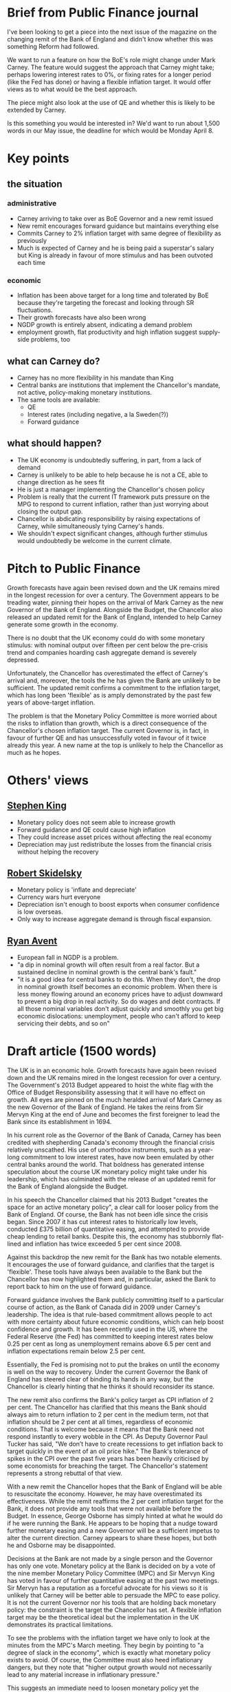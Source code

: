 * Brief from Public Finance journal

  I've been looking to get a piece into the next issue of the magazine
  on the changing remit of the Bank of England and didn't know whether
  this was something Reform had followed.

  We want to run a feature on how the BoE's role might change under Mark
  Carney. The feature would suggest the approach that Carney might take;
  perhaps lowering interest rates to 0%, or fixing rates for a longer
  period (like the Fed has done) or having a flexible inflation
  target. It would offer views as to what would be the best approach.

  The piece might also look at the use of QE and whether this is likely
  to be extended by Carney.

  Is this something you would be interested in? We'd want to run about
  1,500 words in our May issue, the deadline for which would be Monday
  April 8.



* Key points

** the situation

*** administrative
- Carney arriving to take over as BoE Governor and a new remit issued
- New remit encourages forward guidance but maintains everything else
- Commits Carney to 2% inflation target with same degree of
  flexibility as previously
- Much is expected of Carney and he is being paid a superstar's
  salary but King is already in favour of more stimulus and has been
  outvoted each time

*** economic
- Inflation has been above target for a long time and tolerated by
  BoE because they're targeting the forecast and looking through SR
  fluctuations.
- Their growth forecasts have also been wrong
- NGDP growth is entirely absent, indicating a demand problem
- employment growth, flat productivity and high inflation suggest
  supply-side problems, too

** what can Carney do?

- Carney has no more flexibility in his mandate than King
- Central banks are institutions that implement the Chancellor's
  mandate, not active, policy-making monetary institutions.
- The same tools are available:
  - QE
  - Interest rates (including negative, a la Sweden(?))
  - Forward guidance

** what should happen?

- The UK economy is undoubtedly suffering, in part, from a lack of
  demand
- Carney is unlikely to be able to help because he is not a CE, able
  to change direction as he sees fit
- He is just a manager implementing the Chancellor's chosen policy
- Problem is really that the current IT framework puts pressure on
  the MPG to respond to current inflation, rather than just worrying
  about closing the output gap.
- Chancellor is abdicating responsibility by raising expectations of
  Carney, while simultaneously tying Carney's hands.
- We shouldn't expect significant changes, although further stimulus
  would undoubtedly be welcome in the current climate.


* Pitch to Public Finance

  Growth forecasts have again been revised down and the UK remains
  mired in the longest recession for over a century. The Government
  appears to be treading water, pinning their hopes on the arrival of
  Mark Carney as the new Governor of the Bank of England. Alongside
  the Budget, the Chancellor also released an updated remit for the
  Bank of England, intended to help Carney generate some growth in the
  economy.

  There is no doubt that the UK economy could do with some monetary
  stimulus: with nominal output over fifteen per cent below the
  pre-crisis trend and companies hoarding cash aggregate demand is
  severely depressed.

  Unfortunately, the Chancellor has overestimated the effect of
  Carney's arrival and, moreover, the tools the he has given the Bank
  are unlikely to be sufficient. The updated remit confirms a
  commitment to the inflation target, which has long been 'flexible'
  as is amply demonstrated by the past few years of above-target
  inflation.

  The problem is that the Monetary Policy Committee is more worried
  about the risks to inflation than growth, which is a direct
  consequence of the Chancellor's chosen inflation target. The current
  Governor is, in fact, in favour of further QE and has unsuccessfully
  voted in favour of it twice already this year. A new name at the top
  is unlikely to help the Chancellor as much as he hopes.


* Others' views

** [[http://blogs.ft.com/the-a-list/2013/04/02/masters-of-money-fail-to-convert-hope-into-reality/#axzz2PKeBTTOC][Stephen King]]
- Monetary policy does not seem able to increase growth
- Forward guidance and QE could cause high inflation
- They could increase asset prices without affecting the real economy
- Depreciation may just redistribute the losses from the financial
  crisis without helping the recovery


** [[http://www.project-syndicate.org/blog/why--inflate-and-depreciate--won-t-work-by-robert-skidelsky][Robert Skidelsky]]
- Monetary policy is 'inflate and depreciate'
- Currency wars hurt everyone
- Depreciation isn't enough to boost exports when consumer confidence
  is low overseas.
- Only way to increase aggregate demand is through fiscal expansion.


** [[http://www.economist.com/blogs/freeexchange/2013/03/euro-crisis-4][Ryan Avent]]
- European fall in NGDP is a problem.
- "a dip in nominal growth will often result from a real factor. But a
  sustained decline in nominal growth is the central bank's fault."
- "it is a good idea for central banks to do this. When they don't, the
  drop in nominal growth itself becomes an economic problem. When
  there is less money flowing around an economy prices have to adjust
  downward to prevent a big drop in real activity. So do wages and
  debt contracts. If all those nominal variables don't adjust quickly
  and smoothly you get big economic dislocations: unemployment, people
  who can't afford to keep servicing their debts, and so on"

* Draft article (1500 words)


The UK is in an economic hole. Growth forecasts have again been
revised down and the UK remains mired in the longest recession for
over a century. The Government's 2013 Budget appeared to hoist the
white flag with the Office of Budget Responsibility assessing that it
will have no effect on growth. All eyes are pinned on the much
heralded arrival of Mark Carney as the new Governor of the Bank of
England. He takes the reins from Sir Mervyn King at the end of June
and becomes the first foreigner to lead the Bank since its
establishment in 1694.

In his current role as the Governor of the Bank of Canada, Carney has
been credited with shepherding Canada's economy through the financial
crisis relatively unscathed. His use of unorthodox instruments, such
as a year-long commitment to low interest rates, have now been
emulated by other central banks around the world. That boldness has
generated intense speculation about the course UK monetary policy
might take under his leadership, which has culminated with the release
of an updated remit for the Bank of England alongside the Budget.

In his speech the Chancellor claimed that his 2013 Budget "creates the
space for an active monetary policy", a clear call for looser policy
from the Bank of England. Of course, the Bank has not been idle since
the crisis began. Since 2007 it has cut interest rates to historically
low levels, conducted £375 billion of quantitative easing, and
attempted to provide cheap lending to retail banks. Despite this, the
economy has stubbornly flat-lined and inflation has twice exceeded 5
per cent since 2008.

Against this backdrop the new remit for the Bank has two notable
elements. It encourages the use of forward guidance, and clarifies that
the target is 'flexible'. These tools have always been available to
the Bank but the Chancellor has now highlighted them and, in
particular, asked the Bank to report back to him on the use of
forward guidance.

Forward guidance involves the Bank publicly committing itself to a
particular course of action, as the Bank of Canada did in 2009 under
Carney's leadership. The idea is that rule-based commitment allows
people to act with more certainty about future economic conditions,
which can help boost confidence and growth. It has been recently used
in the US, where the Federal Reserve (the Fed) has committed to
keeping interest rates below 0.25 per cent as long as unemployment
remains above 6.5 per cent and inflation expectations remain below 2.5
per cent.

Essentially, the Fed is promising not to put the brakes on until the
economy is well on the way to recovery. Under the current Governor the
Bank of England has steered clear of binding its hands in any way, but
the Chancellor is clearly hinting that he thinks it should reconsider
its stance.

The new remit also confirms the Bank's policy target as CPI inflation
of 2 per cent. The Chancellor has clarified that this means the Bank
should always aim to return inflation to 2 per cent in the medium
term, not that inflation should be 2 per cent at all times, regardless
of economic conditions. That is welcome because it means that the Bank
need not respond instantly to every wobble in the CPI. As Deputy
Governor Paul Tucker has said, "We don’t have to create recessions to
get inflation back to target quickly in the event of an oil price
hike." The Bank's tolerance of spikes in the CPI over the past five
years has been heavily criticised by some economists for breaching the
target. The Chancellor's statement represents a strong rebuttal of
that view.

With a new remit the Chancellor hopes that the Bank of England will be
able to resuscitate the economy. However, he may have overestimated
its effectiveness. While the remit reaffirms the 2 per cent inflation
target for the Bank, it does not provide any tools that were not
available before the Budget. In essence, George Osborne has simply
hinted at what he would do if he were running the Bank. He appears to
be hoping that a nudge toward further monetary easing and a new
Governor will be a sufficient impetus to alter the current
direction. Carney appears to share these hopes, but both he and
Osborne may be disappointed.

Decisions at the Bank are not made by a single person and the Governor
has only one vote. Monetary policy at the Bank is decided on by a vote
of the nine member Monetary Policy Committee (MPC) and Sir Mervyn King
has voted in favour of further quantitative easing at the past two
meetings. Sir Mervyn has a reputation as a forceful advocate for his
views so it is unlikely that Carney will be better able to persuade
the MPC to ease policy. It is not the current Governor nor his tools
that are holding back monetary policy: the constraint is the target
the Chancellor has set. A flexible inflation target may be
the theoretical ideal but the implementation in the UK demonstrates
its practical limitations.

To see the problems with the inflation target we have only to look at
the minutes from the MPC's March meeting. They begin by pointing to "a
degree of slack in the economy", which is exactly what monetary policy
exists to avoid. Of course, the Committee must also heed inflationary
dangers, but they note that "higher output growth would not
necessarily lead to any material increase in inflationary pressure."

This suggests an immediate need to loosen monetary policy yet the
Committee eventually concluded that "there was a risk that [loosening]
could lead to inflation expectations drifting upwards" and decided not
to act. Essentially they judged that the risk of a possible rise in
inflation expectations matters more than the near certainty that the
UK has persistently deficient demand. In the current economic
circumstances it would be far better for the MPC to place their
emphasis on assisting the economy to reach full capacity. That
requires re-framing their decision with a new target that shifts the
balance of their attention.

The debate around appropriate monetary policy targets has flourished
over the past five years and a number of alternatives were available
to the Chancellor. The most obvious alternative, championed by
prominent economists such as Simon Wren-Lewis of Oxford University,
would have been to give the Bank a dual mandate that requires it to
consider both growth and inflation. The US Federal Reserve, for
example, is required to both control inflation and reduce
unemployment. That would change the balance of the MPC's decision when
weighing the risks to inflation against the costs of chronic demand
deficiency. It would also be a relatively small change from the
present regime and has the advantage of being well tested overseas.

In the present circumstances it is almost certain that such a policy
change would result in the MPC loosening monetary conditions. However,
some commentators, such as HSBC Chief Economist Stephen King, complain
that the Bank of England is out of ammunition because the Bank's
headline interest rate is already close to zero and quantitative
easing has been disappointing.

That complaint is a fair one in current circumstances but does not
account for the powerful effect of committing to a new policy
regime. In the UK, markets are unconvinced by the Bank's efforts to
stimulate the economy precisely because they know the MPC's key
concern is not growth but inflation. Cheap money today is a punch bowl
that will be pulled away at the first sign of rising inflation, making
it completely ineffective as a policy tool. A change in the policy
regime changes the rules of the game.

The best recent example is in Japan, which has experienced two decades
of economic stagnation. In that time the Japanese government has
racked up the world's highest public debt (well over 200 per cent of
GDP) in an attempt to stimulate the economy. However, the Bank of
Japan leaned against the stimulus and kept inflation at 0 per
cent, resulting in the lost decades. Late last year the Government
changed tack and instructed the Bank of Japan to pursue 2 per cent
inflation; a massively stimulatory programme of monetary expansion
relative to the previous policy. Since the announcement in November
2012 the Japanese stock market has risen 45 per cent on expectations
of future growth and the yen has depreciated by 20 per cent,
graphically illustrating the power of a policy change.

A more drastic change in target for the UK would have been a switch to
targeting nominal output instead of inflation; so-called NGDP level
targeting. Michael Woodford, a leading academic at Columbia
University, and Scott Sumner, of Bentley University, are notable
proponents of nominal output targets but they have rapidly gained
prominence since the onset of the recession. Nominal output is
comprised of GDP growth and inflation so it is somewhat similar to a
dual mandate, only with a fixed 'weighting' between inflation and
growth. Proponents of nominal output targets claim that its advantage
over a dual mandate is that it provides a firm anchor on market
expectations. Rather than having to guess at the MPC's future actions,
people can rely on a particular rate of income growth when setting
prices. It is unsurprising that the Chancellor decided against a
nominal output target since no central bank has yet implemented one,
despite its popularity among economists.

The news that Mark Carney is to replace Sir Mervyn King as the
Governor of the Bank of England was met with almost universal
praise. The appointment was seen as a coup for the Chancellor and an
opportunity to lift the UK out of five years of recession. Rather than
seizing the moment the Chancellor has left Mark Carney with all the
weight of public expectation and little hope of fulfilling it.
